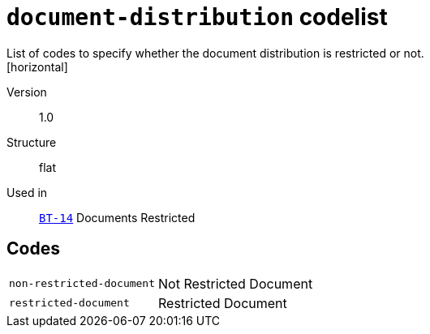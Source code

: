 = `document-distribution` codelist
List of codes to specify whether the document distribution is restricted or not.
[horizontal]
Version:: 1.0
Structure:: flat
Used in:: xref:business-terms/BT-14.adoc[`BT-14`] Documents Restricted

== Codes
[horizontal]
  `non-restricted-document`::: Not Restricted Document
  `restricted-document`::: Restricted Document
